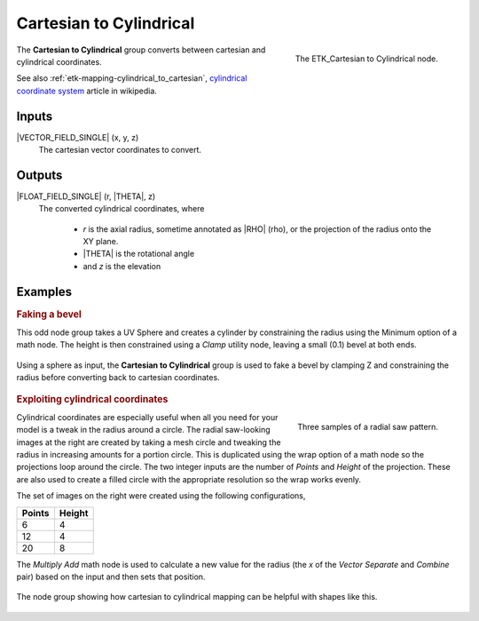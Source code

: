 .. index:: Mapping; Cartesian to Cylindrical
.. _etk-mapping-cartesian_to_cylindrical:

*************************
 Cartesian to Cylindrical
*************************

.. figure:: /images/nodes-cartesian_to_cylindrical.png
   :align: right

   The ETK_Cartesian to Cylindrical node.

The **Cartesian to Cylindrical**  group converts between cartesian
and cylindrical coordinates.

See also :ref:`etk-mapping-cylindrical_to_cartesian`,
`cylindrical coordinate system
<https://en.wikipedia.org/wiki/Cylindrical_coordinate_system>`_
article in wikipedia.

Inputs
=======

|VECTOR_FIELD_SINGLE| (x, y, z)
   The cartesian vector coordinates to convert.

Outputs
========

|FLOAT_FIELD_SINGLE| (r, |THETA|, z)
   The converted cylindrical coordinates, where

      * *r* is the axial radius, sometime annotated as |RHO| (rho), or the
        projection of the radius onto the XY plane.
      * |THETA| is the rotational angle
      * and *z* is the elevation

Examples
========

.. rubric:: Faking a bevel

.. index::
   pair: Examples using; Clamp

This odd node group takes a UV Sphere and creates a cylinder by
constraining the radius using the Minimum option of a math node. The
height is then constrained using a *Clamp* utility node, leaving a
small (0.1) bevel at both ends.

.. figure:: /images/nodes-cartesian_cylindrical_basic.png
   :align: center
   :width: 800

   Using a sphere as input, the **Cartesian to Cylindrical** group is
   used to fake a bevel by clamping Z and constraining the radius
   before converting back to cartesian coordinates.


.. rubric:: Exploiting cylindrical coordinates

.. figure:: /images/nodes-cartesian_cylindrical_radius_example_1.png
   :align: right

   Three samples of a radial saw pattern.

.. index::
   pair: Examples using; Wrap

Cylindrical coordinates are especially useful when all you need for
your model is a tweak in the radius around a circle. The radial
saw-looking images at the right are created by taking a mesh circle
and tweaking the radius in increasing amounts for a portion circle.
This is duplicated using the wrap option of a math node so the
projections loop around the circle. The two integer inputs are the
number of *Points* and *Height* of the projection. These are also used
to create a filled circle with the appropriate resolution so the wrap
works evenly.

The set of images on the right were created using the following
configurations,

+--------+--------+
| Points | Height |
+========+========+
| 6      | 4      |
+--------+--------+
| 12     | 4      |
+--------+--------+
| 20     | 8      |
+--------+--------+

The *Multiply Add* math node is used to calculate a new value for the
radius (the *x* of the *Vector Separate* and *Combine* pair) based on
the input and then sets that position.

.. figure:: /images/nodes-cartesian_cylindrical_radius_example.png
   :align: center
   :width: 800

   The node group showing how cartesian to cylindrical mapping can be
   helpful with shapes like this.
